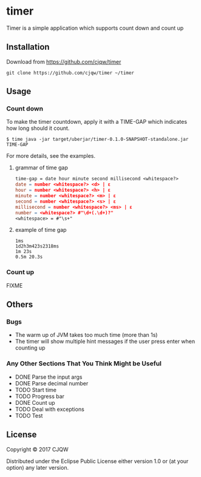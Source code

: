 * timer
Timer is a simple application which supports count down and count up

** Installation

Download from https://github.com/cjqw/timer
#+BEGIN_SRC
git clone https://github.com/cjqw/timer ~/timer
#+END_SRC
** Usage

*** Count down
To make the timer countdown, apply it with a TIME-GAP which indicates how long
should it count.
#+BEGIN_SRC
$ time java -jar target/uberjar/timer-0.1.0-SNAPSHOT-standalone.jar TIME-GAP
#+END_SRC

For more details, see the examples.
**** grammar of time gap
#+BEGIN_SRC flex
time-gap = date hour minute second millisecond <whitespace?>
date = number <whitespace?> <d> | ε
hour = number <whitespace?> <h> | ε
minute = number <whitespace?> <m> | ε
second = number <whitespace?> <s> | ε
millisecond = number <whitespace?> <ms> | ε
number = <whitespace?> #"\d+(.\d+)?"
<whitespace> = #"\s+"
#+END_SRC
**** example of time gap
#+BEGIN_SRC
1ms
1d2h3m423s2318ms
1m 23s
0.5m 20.3s
#+END_SRC
*** Count up
FIXME

** Others
*** Bugs

- The warm up of JVM takes too much time (more than 1s)
- The timer will show multiple hint messages if the user press enter when counting up

*** Any Other Sections That You Think Might be Useful
- DONE Parse the input args
- DONE Parse decimal number
- TODO Start time
- TODO Progress bar
- DONE Count up
- TODO Deal with exceptions
- TODO Test
** License

Copyright © 2017 CJQW

Distributed under the Eclipse Public License either version 1.0 or (at
your option) any later version.
